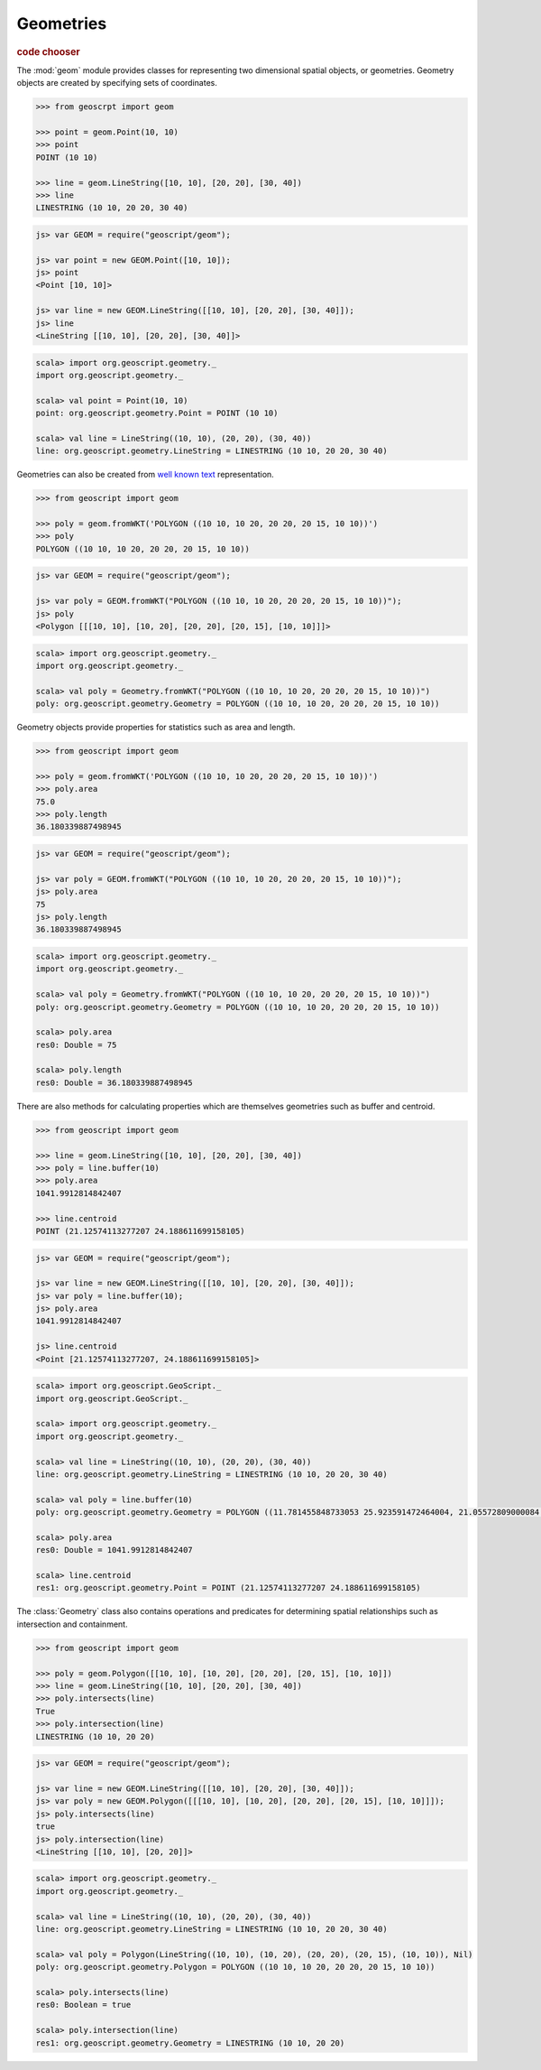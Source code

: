 .. _learning.geom:

Geometries
==========

.. cssclass:: show-chooser

.. rubric:: code chooser

The :mod:`geom` module provides classes for representing two dimensional spatial
objects, or geometries. Geometry objects are created by specifying sets of
coordinates.

.. cssclass:: code py

.. code-block:: python

    >>> from geoscrpt import geom 
    
    >>> point = geom.Point(10, 10)
    >>> point
    POINT (10 10)
    
    >>> line = geom.LineString([10, 10], [20, 20], [30, 40])
    >>> line
    LINESTRING (10 10, 20 20, 30 40)


.. cssclass:: code js

.. code-block:: javascript

    js> var GEOM = require("geoscript/geom");

    js> var point = new GEOM.Point([10, 10]);
    js> point
    <Point [10, 10]>

    js> var line = new GEOM.LineString([[10, 10], [20, 20], [30, 40]]);
    js> line
    <LineString [[10, 10], [20, 20], [30, 40]]>


.. cssclass:: code scala

.. code-block:: scala

    scala> import org.geoscript.geometry._
    import org.geoscript.geometry._

    scala> val point = Point(10, 10)
    point: org.geoscript.geometry.Point = POINT (10 10)

    scala> val line = LineString((10, 10), (20, 20), (30, 40))
    line: org.geoscript.geometry.LineString = LINESTRING (10 10, 20 20, 30 40)

  
Geometries can also be created from `well known text
<http://en.wikipedia.org/wiki/Well-known_text>`_ representation.

.. cssclass:: code py

.. code-block:: python

    >>> from geoscript import geom
    
    >>> poly = geom.fromWKT('POLYGON ((10 10, 10 20, 20 20, 20 15, 10 10))')
    >>> poly
    POLYGON ((10 10, 10 20, 20 20, 20 15, 10 10))

.. cssclass:: code js

.. code-block:: javascript

    js> var GEOM = require("geoscript/geom");

    js> var poly = GEOM.fromWKT("POLYGON ((10 10, 10 20, 20 20, 20 15, 10 10))");
    js> poly
    <Polygon [[[10, 10], [10, 20], [20, 20], [20, 15], [10, 10]]]>

.. cssclass:: code scala

.. code-block:: scala

    scala> import org.geoscript.geometry._
    import org.geoscript.geometry._

    scala> val poly = Geometry.fromWKT("POLYGON ((10 10, 10 20, 20 20, 20 15, 10 10))")
    poly: org.geoscript.geometry.Geometry = POLYGON ((10 10, 10 20, 20 20, 20 15, 10 10))


Geometry objects provide properties for statistics such as area and length.

.. cssclass:: code py

.. code-block:: python

    >>> from geoscript import geom
    
    >>> poly = geom.fromWKT('POLYGON ((10 10, 10 20, 20 20, 20 15, 10 10))')
    >>> poly.area
    75.0 
    >>> poly.length
    36.180339887498945

.. cssclass:: code js

.. code-block:: javascript

    js> var GEOM = require("geoscript/geom");

    js> var poly = GEOM.fromWKT("POLYGON ((10 10, 10 20, 20 20, 20 15, 10 10))");
    js> poly.area
    75
    js> poly.length
    36.180339887498945

.. cssclass:: code scala

.. code-block:: scala

    scala> import org.geoscript.geometry._
    import org.geoscript.geometry._

    scala> val poly = Geometry.fromWKT("POLYGON ((10 10, 10 20, 20 20, 20 15, 10 10))")
    poly: org.geoscript.geometry.Geometry = POLYGON ((10 10, 10 20, 20 20, 20 15, 10 10))

    scala> poly.area
    res0: Double = 75

    scala> poly.length
    res0: Double = 36.180339887498945

There are also methods for calculating properties which are themselves
geometries such as buffer and centroid.

.. cssclass:: code py

.. code-block:: python

    >>> from geoscript import geom
    
    >>> line = geom.LineString([10, 10], [20, 20], [30, 40])
    >>> poly = line.buffer(10)
    >>> poly.area
    1041.9912814842407
    
    >>> line.centroid
    POINT (21.12574113277207 24.188611699158105)


.. cssclass:: code js

.. code-block:: javascript

    js> var GEOM = require("geoscript/geom");

    js> var line = new GEOM.LineString([[10, 10], [20, 20], [30, 40]]);
    js> var poly = line.buffer(10);
    js> poly.area
    1041.9912814842407
    
    js> line.centroid
    <Point [21.12574113277207, 24.188611699158105]>


.. cssclass:: code scala

.. code-block:: scala

    scala> import org.geoscript.GeoScript._
    import org.geoscript.GeoScript._

    scala> import org.geoscript.geometry._
    import org.geoscript.geometry._

    scala> val line = LineString((10, 10), (20, 20), (30, 40))
    line: org.geoscript.geometry.LineString = LINESTRING (10 10, 20 20, 30 40)

    scala> val poly = line.buffer(10)
    poly: org.geoscript.geometry.Geometry = POLYGON ((11.781455848733053 25.923591472464004, 21.05572809000084 44.47213595499958, 22.100060210309515 46.13114600374718, 23.447982586398712 47.55453954995706, 25.04769531727891 48.68761637789669, 26.837722339831622 49.48683298050514, 28.74927391943886 49.921475911950004, 30.708890200906794 49.97484208812642, 32.64126422950409 49.6448806768120...

    scala> poly.area
    res0: Double = 1041.9912814842407

    scala> line.centroid
    res1: org.geoscript.geometry.Point = POINT (21.12574113277207 24.188611699158105)
    

The :class:`Geometry` class also contains operations and predicates for
determining spatial relationships such as intersection and containment.

.. cssclass:: code py

.. code-block:: python

    >>> from geoscript import geom
    
    >>> poly = geom.Polygon([[10, 10], [10, 20], [20, 20], [20, 15], [10, 10]])
    >>> line = geom.LineString([10, 10], [20, 20], [30, 40])
    >>> poly.intersects(line)
    True
    >>> poly.intersection(line)
    LINESTRING (10 10, 20 20) 

.. cssclass:: code js

.. code-block:: javascript

    js> var GEOM = require("geoscript/geom");

    js> var line = new GEOM.LineString([[10, 10], [20, 20], [30, 40]]);
    js> var poly = new GEOM.Polygon([[[10, 10], [10, 20], [20, 20], [20, 15], [10, 10]]]);
    js> poly.intersects(line)
    true
    js> poly.intersection(line)
    <LineString [[10, 10], [20, 20]]>

.. cssclass:: code scala

.. code-block:: scala

    scala> import org.geoscript.geometry._
    import org.geoscript.geometry._

    scala> val line = LineString((10, 10), (20, 20), (30, 40))
    line: org.geoscript.geometry.LineString = LINESTRING (10 10, 20 20, 30 40)

    scala> val poly = Polygon(LineString((10, 10), (10, 20), (20, 20), (20, 15), (10, 10)), Nil)
    poly: org.geoscript.geometry.Polygon = POLYGON ((10 10, 10 20, 20 20, 20 15, 10 10))
    
    scala> poly.intersects(line)
    res0: Boolean = true

    scala> poly.intersection(line)
    res1: org.geoscript.geometry.Geometry = LINESTRING (10 10, 20 20)

.. cssclass:: refs py

.. seealso::

    The geoscript geometry module is based on the `JTS
    <http://tsusiatsoftware.net/jts/main.html>`_ library. Classes in the
    :mod:`geom` module are extensions of their counterparts from JTS which
    means any JTS geometry methods can be called on a geoscript geometry instance.
    See the JTS `javadocs
    <http://tsusiatsoftware.net/jts/javadoc/com/vividsolutions/jts/geom/Geometry.html>`_
    for more information.

.. cssclass:: refs js

.. seealso::

    For full details on the available geometry types and their properties and
    methods, see the `JavaScript API reference <../js/api/geom.html>`__ for the 
    :mod:`geom` module.
